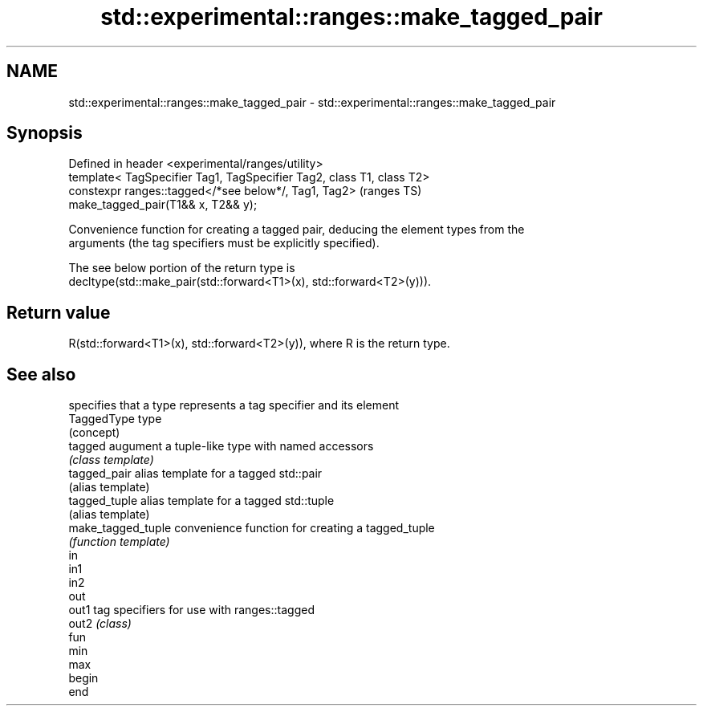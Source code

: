 .TH std::experimental::ranges::make_tagged_pair 3 "2019.03.28" "http://cppreference.com" "C++ Standard Libary"
.SH NAME
std::experimental::ranges::make_tagged_pair \- std::experimental::ranges::make_tagged_pair

.SH Synopsis
   Defined in header <experimental/ranges/utility>
   template< TagSpecifier Tag1, TagSpecifier Tag2, class T1, class T2>
   constexpr ranges::tagged</*see below*/, Tag1, Tag2>                      (ranges TS)
   make_tagged_pair(T1&& x, T2&& y);

   Convenience function for creating a tagged pair, deducing the element types from the
   arguments (the tag specifiers must be explicitly specified).

   The see below portion of the return type is
   decltype(std::make_pair(std::forward<T1>(x), std::forward<T2>(y))).

.SH Return value

   R(std::forward<T1>(x), std::forward<T2>(y)), where R is the return type.

.SH See also

                     specifies that a type represents a tag specifier and its element
   TaggedType        type
                     (concept) 
   tagged            augument a tuple-like type with named accessors
                     \fI(class template)\fP 
   tagged_pair       alias template for a tagged std::pair
                     (alias template) 
   tagged_tuple      alias template for a tagged std::tuple
                     (alias template) 
   make_tagged_tuple convenience function for creating a tagged_tuple
                     \fI(function template)\fP 
   in
   in1
   in2
   out
   out1              tag specifiers for use with ranges::tagged
   out2              \fI(class)\fP 
   fun
   min
   max
   begin
   end
